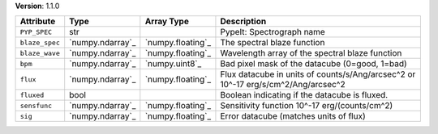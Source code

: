 
**Version**: 1.1.0

==============  ================  =================  =================================================================================
Attribute       Type              Array Type         Description                                                                      
==============  ================  =================  =================================================================================
``PYP_SPEC``    str                                  PypeIt: Spectrograph name                                                        
``blaze_spec``  `numpy.ndarray`_  `numpy.floating`_  The spectral blaze function                                                      
``blaze_wave``  `numpy.ndarray`_  `numpy.floating`_  Wavelength array of the spectral blaze function                                  
``bpm``         `numpy.ndarray`_  `numpy.uint8`_     Bad pixel mask of the datacube (0=good, 1=bad)                                   
``flux``        `numpy.ndarray`_  `numpy.floating`_  Flux datacube in units of counts/s/Ang/arcsec^2 or 10^-17 erg/s/cm^2/Ang/arcsec^2
``fluxed``      bool                                 Boolean indicating if the datacube is fluxed.                                    
``sensfunc``    `numpy.ndarray`_  `numpy.floating`_  Sensitivity function 10^-17 erg/(counts/cm^2)                                    
``sig``         `numpy.ndarray`_  `numpy.floating`_  Error datacube (matches units of flux)                                           
==============  ================  =================  =================================================================================
